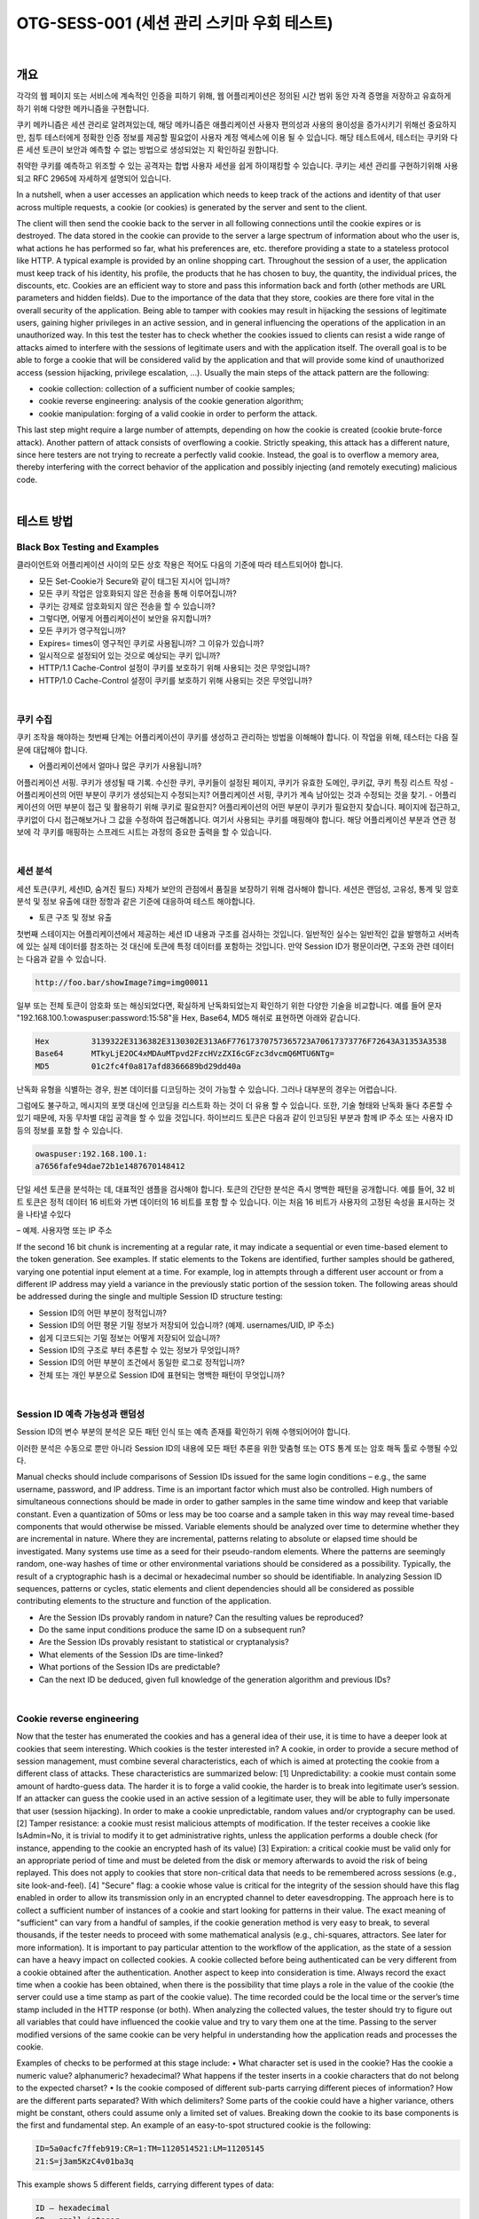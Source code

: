 ============================================================================================
OTG-SESS-001 (세션 관리 스키마 우회 테스트)
============================================================================================

|

개요
============================================================================================

각각의 웹 페이지 또는 서비스에 계속적인 인증을 피하기 위해,
웹 어플리케이션은 정의된 시간 범위 동안 자격 증명을 저장하고 유효하게 하기 위해
다양한 메카니즘을 구현합니다.

쿠키 메카니즘은 세션 관리로 알려져있는데, 해당 메카니즘은 애플리케이션 사용자 편의성과 사용의 용이성을 증가시키기 위해선 중요하지만, 침투 테스터에게 정확한 인증 정보를 제공할 필요없이 사용자 계정 액세스에 이용 될 수 있습니다.
해당 테스트에서, 테스터는 쿠키와 다른 세션 토큰이 보안과 예측할 수 없는 방법으로 생성되었는 지 확인하길 원합니다.

취약한 쿠키를 예측하고 위조할 수 있는 공격자는 합법 사용자 세션을 쉽게 하이재킹할 수 있습니다.
쿠키는 세션 관리를 구현하기위해 사용되고 RFC 2965에 자세하게 설명되어 있습니다.

In a nutshell, when a user accesses an application which needs to keep track of the actions and identity of that user across multiple requests, a cookie (or cookies) is generated by the server and sent to the client. 


The client will then send the cookie back to the server in all following connections until the cookie expires or is destroyed. 
The data stored in the cookie can provide to the server a large spectrum of information about who the user is, what actions he has performed so far, what his preferences are, etc. therefore providing a state to a stateless protocol like HTTP.
A typical example is provided by an online shopping cart. Throughout
the session of a user, the application must keep track of his identity,
his profile, the products that he has chosen to buy, the quantity, the
individual prices, the discounts, etc. Cookies are an efficient way to
store and pass this information back and forth (other methods are
URL parameters and hidden fields).
Due to the importance of the data that they store, cookies are there
fore vital in the overall security of the application. Being able to tamper
with cookies may result in hijacking the sessions of legitimate
users, gaining higher privileges in an active session, and in general
influencing the operations of the application in an unauthorized way.
In this test the tester has to check whether the cookies issued to clients
can resist a wide range of attacks aimed to interfere with the
sessions of legitimate users and with the application itself. The overall
goal is to be able to forge a cookie that will be considered valid
by the application and that will provide some kind of unauthorized
access (session hijacking, privilege escalation, ...).
Usually the main steps of the attack pattern are the following:

- cookie collection: collection of a sufficient number of cookie samples;
- cookie reverse engineering: analysis of the cookie generation algorithm;
- cookie manipulation: forging of a valid cookie in order to perform the attack. 

This last step might require a large number of attempts,
depending on how the cookie is created (cookie brute-force attack).
Another pattern of attack consists of overflowing a cookie. Strictly
speaking, this attack has a different nature, since here testers are not
trying to recreate a perfectly valid cookie. Instead, the goal is to overflow
a memory area, thereby interfering with the correct behavior of
the application and possibly injecting (and remotely executing) malicious
code.

|

테스트 방법
============================================================================================

Black Box Testing and Examples
------------------------------------------------------------------------------------------

클라이언트와 어플리케이션 사이의 모든 상호 작용은 적어도 다음의 기준에 따라 테스트되어야 합니다.

- 모든 Set-Cookie가 Secure와 같이 태그된 지시어 입니까?
- 모든 쿠키 작업은 암호화되지 않은 전송을 통해 이루어집니까?
- 쿠키는 강제로 암호화되지 않은 전송을 할 수 있습니까?
- 그렇다면, 어떻게 어플리케이션이 보안을 유지합니까?
- 모든 쿠키가 영구적입니까?
- Expires= times이 영구적인 쿠키로 사용됩니까? 그 이유가 있습니까?
- 일시적으로 설정되어 있는 것으로 예상되는 쿠키 입니까?
- HTTP/1.1 Cache-Control 설정이 쿠키를 보호하기 위해 사용되는 것은 무엇입니까?
- HTTP/1.0 Cache-Control 설정이 쿠키를 보호하기 위해 사용되는 것은 무엇입니까?

|

쿠키 수집
------------------------------------------------------------------------------------------

쿠키 조작을 해야하는 첫번째 단계는 어플리케이션이 쿠키를 생성하고 관리하는 방법을 이해해야 합니다.
이 작업을 위해, 테스터는 다음 질문에 대답해야 합니다.

- 어플리케이션에서 얼마나 많은 쿠키가 사용됩니까?
어플리케이션 서핑. 쿠키가 생성될 때 기록. 
수신한 쿠키, 쿠키들이 설정된 페이지, 쿠키가 유효한 도메인, 쿠키값, 쿠키 특징 리스트 작성
- 어플리케이션의 어떤 부분이 쿠키가 생성되는지 수정되는지?
어플리케이션 서핑, 쿠키가 계속 남아있는 것과 수정되는 것을 찾기.
- 어플리케이션의 어떤 부분이 접근 및 활용하기 위해 쿠키로 필요한지?
어플리케이션의 어떤 부분이 쿠키가 필요한지 찾습니다.
페이지에 접근하고, 쿠키없이 다시 접근해보거나 그 값을 수정하여 접근해봅니다.
여기서 사용되는 쿠키를 매핑해야 합니다.
해당 어플리케이션 부분과 연관 정보에 각 쿠키를 매핑하는 스프레드 시트는 과정의 중요한 출력을 할 수 있습니다.

|

세션 분석
------------------------------------------------------------------------------------------

세션 토큰(쿠키, 세션ID, 숨겨진 필드) 자체가 보안의 관점에서 품질을 보장하기 위해 검사해야 합니다.
세션은 랜덤성, 고유성, 통계 및 암호 분석 및 정보 유출에 대한 정항과 같은 기준에 대응하여 테스트 해야합니다.

- 토큰 구조 및 정보 유출

첫번째 스테이지는 어플리케이션에서 제공하는 세션 ID 내용과 구조를 검사하는 것입니다.
일반적인 실수는 일반적인 값을 발행하고 서버측에 있는 실제 데이터를 참조하는 것 대신에 토큰에 특정 데이터를 포함하는 것입니다.
만약 Session ID가 평문이라면, 구조와 관련 데이터는 다음과 같을 수 있습니다.

.. code-block:: html

    http://foo.bar/showImage?img=img00011

일부 또는 전체 토큰이 암호화 또는 해싱되었다면, 확실하게 난독화되었는지 확인하기 위한 다양한 기술을 비교합니다.
예를 들어 문자 "192.168.100.1:owaspuser:password:15:58"을 Hex, Base64, MD5 해쉬로 표현하면 아래와 같습니다.

.. code-block:: html

    Hex 	3139322E3136382E3130302E313A6F77617370757365723A70617373776F72643A31353A3538
    Base64 	MTkyLjE2OC4xMDAuMTpvd2FzcHVzZXI6cGFzc3dvcmQ6MTU6NTg=
    MD5 	01c2fc4f0a817afd8366689bd29dd40a

난독화 유형을 식별하는 경우, 원본 데이터를 디코딩하는 것이 가능할 수 있습니다.
그러나 대부분의 경우는 어렵습니다.

그럼에도 불구하고, 메시지의 포맷 대신에 인코딩을 리스트화 하는 것이 더 유용 할 수 있습니다.
또한, 기술 형태와 난독화 둘다 추론할 수 있기 때문에, 자동 무차별 대입 공격을 할 수 있을 것입니다.
하이브리드 토큰은 다음과 같이 인코딩된 부분과 함께 IP 주소 또는 사용자 ID 등의 정보를 포함 할 수 있습니다.

.. code-block:: html

    owaspuser:192.168.100.1:
    a7656fafe94dae72b1e1487670148412

단일 세션 토큰을 분석하는 데, 대표적인 샘플을 검사해야 합니다.
토큰의 간단한 분석은 즉시 명백한 패턴을 공개합니다.
예를 들어, 32 비트 토큰은 정적 데이터 16 비트와 가변 데이터의 16 비트를 포함 할 수 있습니다.
이는 처음 16 비트가 사용자의 고정된 속성을 표시하는 것을 나타낼 수있다

– 예제. 사용자명 또는 IP 주소

If the second 16 bit chunk is incrementing at a regular rate, it may indicate a
sequential or even time-based element to the token generation.
See examples.
If static elements to the Tokens are identified, further samples
should be gathered, varying one potential input element at a time.
For example, log in attempts through a different user account or
from a different IP address may yield a variance in the previously
static portion of the session token.
The following areas should be addressed during the single and
multiple Session ID structure testing:

- Session ID의 어떤 부분이 정적입니까?
- Session ID의 어떤 평문 기밀 정보가 저장되어 있습니까? (예제. usernames/UID, IP 주소)
- 쉽게 디코드되는 기밀 정보는 어떻게 저장되어 있습니까?
- Session ID의 구조로 부터 추론할 수 있는 정보가 무엇입니까?
- Session ID의 어떤 부분이 조건에서 동일한 로그로 정적입니까?
- 전체 또는 개인 부분으로 Session ID에 표현되는 명백한 패턴이 무엇입니까?

|

Session ID 예측 가능성과 랜덤성
------------------------------------------------------------------------------------------

Session ID의 변수 부분의 분석은 모든 패턴 인식 또는 예측 존재를 확인하기 위해 수행되어어야 합니다.

이러한 분석은 수동으로 뿐만 아니라 Session ID의 내용에 모든 패턴 추론을 위한 맞춤형 또는 OTS 통계 또는 암호 해독 툴로 수행될 수있다.

Manual checks should include comparisons of Session IDs issued for the same login conditions
– e.g., the same username, password, and IP address.
Time is an important factor which must also be controlled. 
High numbers of simultaneous connections should be made in order to gather samples in the same time window and keep that variable constant. 
Even a quantization of 50ms or less may be too coarse and a sample taken in this way may reveal time-based components that would otherwise be missed.
Variable elements should be analyzed over time to determine whether they are incremental in nature. Where they are incremental, patterns relating to absolute or elapsed time should be investigated.
Many systems use time as a seed for their pseudo-random elements. 
Where the patterns are seemingly random, one-way hashes of time or other environmental variations should be considered as a possibility. 
Typically, the result of a cryptographic hash is a decimal or hexadecimal number so should be identifiable.
In analyzing Session ID sequences, patterns or cycles, static elements and client dependencies should all be considered as possible contributing elements to the structure and function of the application.

- Are the Session IDs provably random in nature? Can the resulting values be reproduced?
- Do the same input conditions produce the same ID on a subsequent run?
- Are the Session IDs provably resistant to statistical or cryptanalysis?
- What elements of the Session IDs are time-linked?
- What portions of the Session IDs are predictable?
- Can the next ID be deduced, given full knowledge of the generation algorithm and previous IDs?

|

Cookie reverse engineering
------------------------------------------------------------------------------------------

Now that the tester has enumerated the cookies and has a general
idea of their use, it is time to have a deeper look at cookies
that seem interesting. Which cookies is the tester interested in?
A cookie, in order to provide a secure method of session management,
must combine several characteristics, each of which is
aimed at protecting the cookie from a different class of attacks.
These characteristics are summarized below:
[1] Unpredictability: a cookie must contain some amount of hardto-guess
data. The harder it is to forge a valid cookie, the harder is
to break into legitimate user’s session. If an attacker can guess the
cookie used in an active session of a legitimate user, they will be
able to fully impersonate that user (session hijacking). In order to
make a cookie unpredictable, random values and/or cryptography
can be used.
[2] Tamper resistance: a cookie must resist malicious attempts
of modification. If the tester receives a cookie like IsAdmin=No,
it is trivial to modify it to get administrative rights, unless the application
performs a double check (for instance, appending to the
cookie an encrypted hash of its value)
[3] Expiration: a critical cookie must be valid only for an appropriate
period of time and must be deleted from the disk or memory
afterwards to avoid the risk of being replayed. This does not apply
to cookies that store non-critical data that needs to be remembered
across sessions (e.g., site look-and-feel).
[4] "Secure" flag: a cookie whose value is critical for the integrity
of the session should have this flag enabled in order to allow its
transmission only in an encrypted channel to deter eavesdropping.
The approach here is to collect a sufficient number of instances
of a cookie and start looking for patterns in their value. The exact
meaning of "sufficient" can vary from a handful of samples,
if the cookie generation method is very easy to break, to several
thousands, if the tester needs to proceed with some mathematical
analysis (e.g., chi-squares, attractors. See later for more information).
It is important to pay particular attention to the workflow of the
application, as the state of a session can have a heavy impact on
collected cookies. A cookie collected before being authenticated
can be very different from a cookie obtained after the authentication.
Another aspect to keep into consideration is time. Always record
the exact time when a cookie has been obtained, when there is
the possibility that time plays a role in the value of the cookie (the
server could use a time stamp as part of the cookie value). The
time recorded could be the local time or the server’s time stamp
included in the HTTP response (or both).
When analyzing the collected values, the tester should try to figure
out all variables that could have influenced the cookie value and
try to vary them one at the time. Passing to the server modified
versions of the same cookie can be very helpful in understanding
how the application reads and processes the cookie.

Examples of checks to be performed at this stage include:
• What character set is used in the cookie? Has the cookie a
numeric value? alphanumeric? hexadecimal? What happens if
the tester inserts in a cookie characters that do not belong to the
expected charset?
• Is the cookie composed of different sub-parts carrying different
pieces of information? How are the different parts separated?
With which delimiters? Some parts of the cookie could have a
higher variance, others might be constant, others could assume
only a limited set of values. Breaking down the cookie to its base
components is the first and fundamental step.
An example of an easy-to-spot structured cookie is the following:

.. code-block:: html

    ID=5a0acfc7ffeb919:CR=1:TM=1120514521:LM=11205145
    21:S=j3am5KzC4v01ba3q

This example shows 5 different fields, carrying different types of data:

.. code-block:: html

    ID – hexadecimal
    CR – small integer
    TM and LM – large integer. (And curiously they hold the
    same value. Worth to see what happens modifying one of
    them)
    S – alphanumeric

Even when no delimiters are used, having enough samples can help.
As an example, let’s look at the following series:

.. code-block:: html

    0123456789abcdef

|

Brute Force Attacks
------------------------------------------------------------------------------------------

Brute force attacks inevitably lead on from questions relating to
predictability and randomness. The variance within the Session
IDs must be considered together with application session duration
and timeouts. If the variation within the Session IDs is relatively
small, and Session ID validity is long, the likelihood of a successful
brute-force attack is much higher.
A long Session ID (or rather one with a great deal of variance) and
a shorter validity period would make it far harder to succeed in a
brute force attack.

- How long would a brute-force attack on all possible Session IDs
take?
- Is the Session ID space large enough to prevent brute forcing? For
example, is the length of the key sufficient when compared to the
valid life-span?
- Do delays between connection attempts with different Session IDs
mitigate the risk of this attack?

|

Gray Box testing and example
------------------------------------------------------------------------------------------

만약 테스터가 세션 관리 스키마 구현에 접근된다면, 다음을 확인할 수 있습니다.

- Random Session Token

The Session ID or Cookie issued to the client should not be easily pre dictable 
(don’t use linear algorithms based on predictable variables such as the client IP address). 
The use of cryptographic algorithms with key length of 256 bits is encouraged (like AES).

- Token length

Session ID will be at least 50 characters length.

- Session Time-out

Session token should have a defined time-out (it depends on the criticality
of the application managed data)

- Cookie configuration:
- non-persistent: only RAM memory
- secure (set only on HTTPS channel):

Set Cookie: cookie=data; path=/; domain=.aaa.it; secure

- HTTPOnly (not readable by a script):
Set Cookie: cookie=data; path=/; domain=.aaa.it; HTTPOnly
More information here: Testing for cookies attributes

|

Tools
============================================================================================

- OWASP Zed Attack Proxy Project (ZAP)
- Burp Sequencer: http://www.portswigger.net/suite/sequencer.html
- Foundstone CookieDigger: http://www.mcafee.com/us/downloads/free-tools/cookiedigger.aspx
- YEHG’s JHijack: https://www.owasp.org/index.php/JHijack

|

References
============================================================================================

Whitepapers
----------------------------------------------------------------------------------------

- RFC 2965 "HTTP State Management Mechanism"
- RFC 1750 "Randomness Recommendations for Security"
- Michal Zalewski: "Strange Attractors and TCP/IP Sequence Number Analysis" (2001): http://lcamtuf.coredump.cx/oldtcp/tcpseq.html
- Michal Zalewski: "Strange Attractors and TCP/IP Sequence Number Analysis - One Year Later" (2002): http://lcamtuf.coredump.cx/newtcp/
- Correlation Coefficient: http://mathworld.wolfram.com/CorrelationCoefficient.html
- Darrin Barrall: "Automated Cookie Analysis": http://www.spidynamics.com/assets/documents/SPIcookies.pdf
- ENT: http://fourmilab.ch/random/
- http://seclists.org/lists/fulldisclosure/2005/Jun/0188.html
- Gunter Ollmann: "Web Based Session Management": http://www.technicalinfo.net
- Matteo Meucci:"MMS Spoofing": http://www.owasp.org/images/7/72/MMS_Spoofing.ppt

|

Videos
----------------------------------------------------------------------------------------

- Session Hijacking in Webgoat Lesson: http://yehg.net/lab/pr0js/training/view/owasp/webgoat/WebGoat_SessionMan_SessionHijackingWithJHijack/

|

Related Security Activities
----------------------------------------------------------------------------------------

Description of Session Management Vulnerabilities

See the OWASP articles on Session Management Vulnerabilities.

Description of Session Management Countermeasures
See the OWASP articles on Session Management Countermeasures.

How to Avoid Session Management Vulnerabilities
See the OWASP Development Guide article on how to Avoid Session
Management Vulnerabilities.

How to Review Code for Session Management| Vulnerabilities
See the OWASP Code Review Guide article on how to Review Code
for Session Management Vulnerabilities.

|